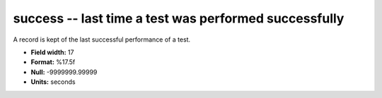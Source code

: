 .. _certify2.01-success_attributes:

**success** -- last time a test was performed successfully
----------------------------------------------------------

A record is kept of the last successful performance of a
test.

* **Field width:** 17
* **Format:** %17.5f
* **Null:** -9999999.99999
* **Units:** seconds
